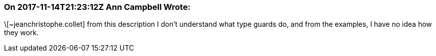 === On 2017-11-14T21:23:12Z Ann Campbell Wrote:
\[~jeanchristophe.collet] from this description I don't understand what type guards do, and from the examples, I have no idea how they work.

